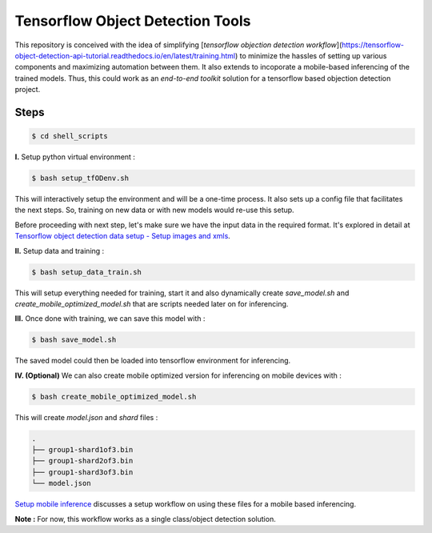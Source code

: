 Tensorflow Object Detection Tools
=================================

|Py-Versions| |OS| |License|

This repository is conceived with the idea of simplifying [`tensorflow objection detection workflow`](https://tensorflow-object-detection-api-tutorial.readthedocs.io/en/latest/training.html) to minimize the hassles of setting up various components and maximizing automation between them. It also extends to incoporate a mobile-based inferencing of the trained models. Thus, this could work as an `end-to-end toolkit` solution for a tensorflow based objection detection project.

Steps
-----

.. code-block:: console

    $ cd shell_scripts

**I.** Setup python virtual environment :

.. code-block:: console

    $ bash setup_tfODenv.sh

This will interactively setup the environment and will be a one-time process. It also sets up a config file that facilitates the next steps. So, training on new data or with new models would re-use this setup.

Before proceeding with next step, let's make sure we have the input data in the required format. It's explored in detail at `Tensorflow object detection data setup - Setup images and xmls <https://github.com/droyed/datatools/blob/main/docs/source/tfod_setup_imgs_xmls.md>`_.

**II.** Setup data and training :

.. code-block:: console

    $ bash setup_data_train.sh

This will setup everything needed for training, start it and also dynamically create `save_model.sh` and `create_mobile_optimized_model.sh` that are scripts needed later on for inferencing.

**III.** Once done with training, we can save this model with :

.. code-block:: console

    $ bash save_model.sh

The saved model could then be loaded into tensorflow environment for inferencing.

**IV. (Optional)** We can also create mobile optimized version for inferencing on mobile devices with :

.. code-block:: console

    $ bash create_mobile_optimized_model.sh

This will create `model.json` and `shard` files :

.. code-block:: console

    .
    ├── group1-shard1of3.bin
    ├── group1-shard2of3.bin
    ├── group1-shard3of3.bin
    └── model.json


`Setup mobile inference <https://github.com/droyed/tfodtools/blob/main/docs/source/setup_mobile_inference.md>`_ discusses a setup workflow on using these files for a mobile based inferencing.

**Note :** For now, this workflow works as a single class/object detection solution.



.. |Py-Versions| image:: https://img.shields.io/badge/Python-3.6+-blue
   :target: https://github.com/droyed/tfodtools

.. |OS| image:: https://img.shields.io/badge/Platform-%E2%98%AFLinux-9cf
   :target: https://github.com/droyed/tfodtools

.. |License| image:: https://img.shields.io/badge/license-MIT-green
   :target: https://raw.githubusercontent.com/droyed/tfodtools/master/LICENSE

